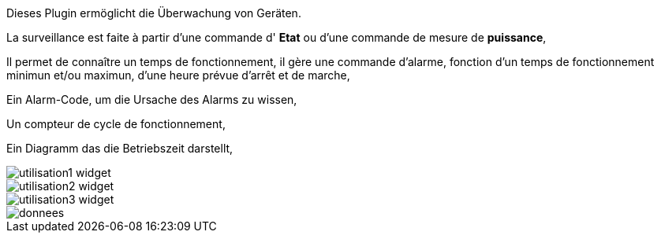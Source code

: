Dieses Plugin ermöglicht die Überwachung von Geräten. 

La surveillance est faite à partir d'une commande d' *Etat* ou d'une commande de mesure de *puissance*,

Il permet de connaître un temps de fonctionnement, il gère une commande d'alarme, fonction d'un temps de fonctionnement minimun et/ou maximun, d'une heure prévue d'arrêt et de marche,

Ein Alarm-Code, um die Ursache des Alarms zu wissen,

Un compteur de cycle de fonctionnement,

Ein Diagramm das die Betriebszeit darstellt, 

image::../images/utilisation1-widget.png[]

image::../images/utilisation2-widget.png[]

image::../images/utilisation3-widget.png[]

image::../images/donnees.png[]